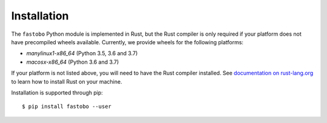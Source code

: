 Installation
============

The ``fastobo`` Python module is implemented in Rust, but the Rust compiler
is only required if your platform does not have precompiled wheels available.
Currently, we provide wheels for the following platforms:

* `manylinux1-x86_64` (Python 3.5, 3.6 and 3.7)
* `macosx-x86_64` (Python 3.6 and 3.7)

If your platform is not listed above, you will need to have the Rust compiler
installed. See `documentation on rust-lang.org <https://forge.rust-lang.org/other-installation-methods.html>`_
to learn how to install Rust on your machine.

Installation is supported through pip::

  $ pip install fastobo --user
